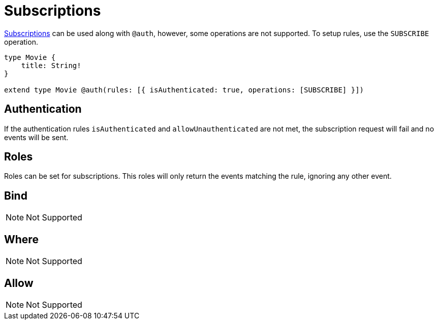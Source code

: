 [[subscriptions]]
= Subscriptions

xref::subscriptions/index.adoc[Subscriptions] can be used along with `@auth`, however, some operations are not supported. To setup rules,
use the `SUBSCRIBE` operation.

```graphql
type Movie {
    title: String!
}

extend type Movie @auth(rules: [{ isAuthenticated: true, operations: [SUBSCRIBE] }])
```

== Authentication
If the authentication rules `isAuthenticated` and `allowUnauthenticated` are not met, the subscription request will fail and no events will
be sent.

== Roles
Roles can be set for subscriptions. This roles will only return the events matching the rule, ignoring any other event.

== Bind
NOTE: Not Supported

== Where
NOTE: Not Supported

== Allow
NOTE: Not Supported
